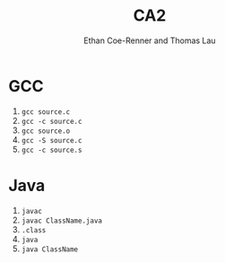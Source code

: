 #+title: CA2
#+author: Ethan Coe-Renner and Thomas Lau

* GCC

1. ~gcc source.c~
2. ~gcc -c source.c~
3. ~gcc source.o~
4. ~gcc -S source.c~
5. ~gcc -c source.s~

* Java
1. ~javac~
2. ~javac ClassName.java~
3. ~.class~
4. ~java~
5. ~java ClassName~
